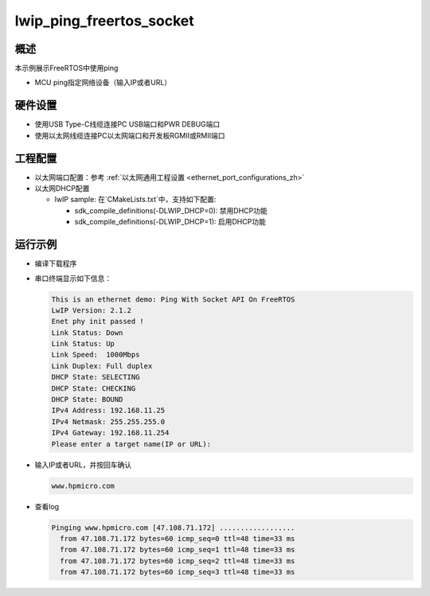 .. _lwip_ping_freertos_socket:

lwip_ping_freertos_socket
==================================================

概述
------

本示例展示FreeRTOS中使用ping

- MCU ping指定网络设备（输入IP或者URL）

硬件设置
------------

* 使用USB Type-C线缆连接PC USB端口和PWR DEBUG端口

* 使用以太网线缆连接PC以太网端口和开发板RGMII或RMII端口

工程配置
------------

- 以太网端口配置：参考 :ref:`以太网通用工程设置 <ethernet_port_configurations_zh>`

- 以太网DHCP配置

  - lwIP sample:  在`CMakeLists.txt`中，支持如下配置:

    - sdk_compile_definitions(-DLWIP_DHCP=0): 禁用DHCP功能

    - sdk_compile_definitions(-DLWIP_DHCP=1): 启用DHCP功能

运行示例
------------

* 编译下载程序

* 串口终端显示如下信息：


  .. code-block:: console

     This is an ethernet demo: Ping With Socket API On FreeRTOS
     LwIP Version: 2.1.2
     Enet phy init passed !
     Link Status: Down
     Link Status: Up
     Link Speed:  1000Mbps
     Link Duplex: Full duplex
     DHCP State: SELECTING
     DHCP State: CHECKING
     DHCP State: BOUND
     IPv4 Address: 192.168.11.25
     IPv4 Netmask: 255.255.255.0
     IPv4 Gateway: 192.168.11.254
     Please enter a target name(IP or URL):



* 输入IP或者URL，并按回车确认


  .. code-block:: console

   www.hpmicro.com



* 查看log


  .. code-block:: console

   Pinging www.hpmicro.com [47.108.71.172] ..................
     from 47.108.71.172 bytes=60 icmp_seq=0 ttl=48 time=33 ms
     from 47.108.71.172 bytes=60 icmp_seq=1 ttl=48 time=33 ms
     from 47.108.71.172 bytes=60 icmp_seq=2 ttl=48 time=33 ms
     from 47.108.71.172 bytes=60 icmp_seq=3 ttl=48 time=33 ms


